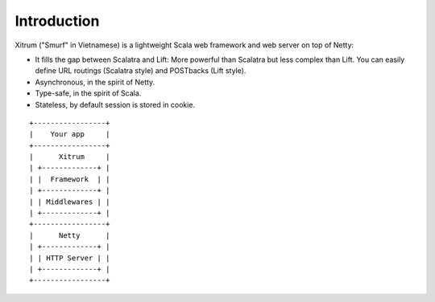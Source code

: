 Introduction
============

.. image:: http://www.bdoubliees.com/journalspirou/sfigures6/schtroumpfs/s1.jpg

Xitrum ("Smurf" in Vietnamese) is a lightweight Scala web framework and web
server on top of Netty:

* It fills the gap between Scalatra and Lift:
  More powerful than Scalatra but less complex than Lift.
  You can easily define URL routings (Scalatra style) and POSTbacks (Lift style).
* Asynchronous, in the spirit of Netty.
* Type-safe, in the spirit of Scala.
* Stateless, by default session is stored in cookie.

::

  +-----------------+
  |    Your app     |
  +-----------------+
  |      Xitrum     |
  | +-------------+ |
  | |  Framework  | |
  | +-------------+ |
  | | Middlewares | |
  | +-------------+ |
  +-----------------+
  |      Netty      |
  | +-------------+ |
  | | HTTP Server | |
  | +-------------+ |
  +-----------------+

.. image:: http://www.bdoubliees.com/journalspirou/sfigures6/schtroumpfs/s7.jpg
.. image:: http://www.bdoubliees.com/journalspirou/sfigures6/schtroumpfs/s9.jpg
.. image:: http://www.bdoubliees.com/journalspirou/sfigures6/schtroumpfs/s12.jpg
.. image:: http://www.bdoubliees.com/journalspirou/sfigures6/schtroumpfs/s11.jpg

